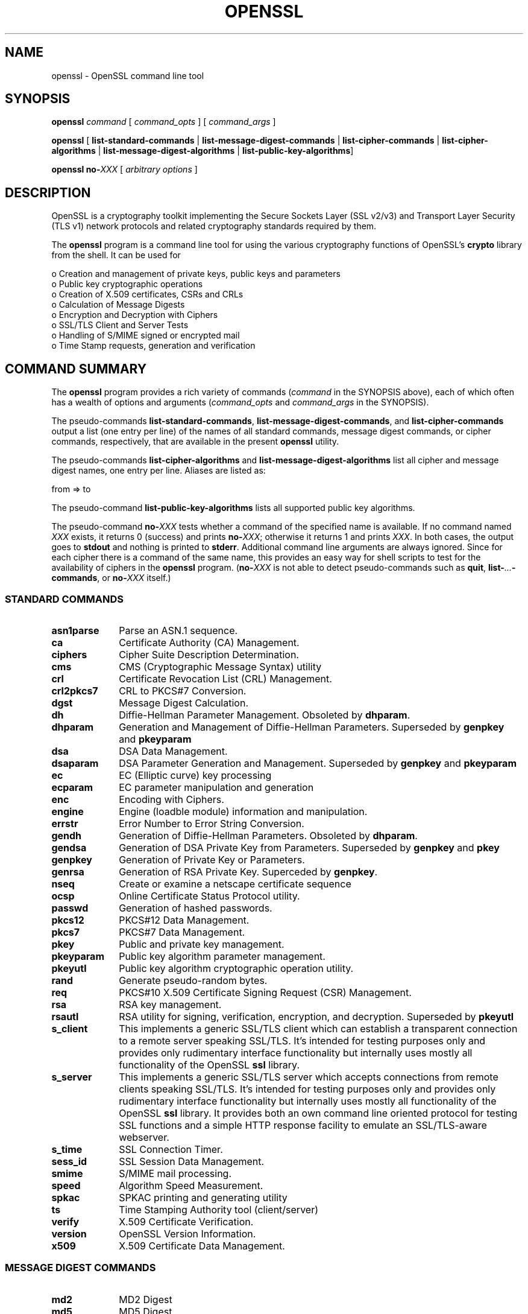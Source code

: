 .\" -*- mode: troff; coding: utf-8 -*-
.\" Automatically generated by Pod::Man 5.0102 (Pod::Simple 3.45)
.\"
.\" Standard preamble:
.\" ========================================================================
.de Sp \" Vertical space (when we can't use .PP)
.if t .sp .5v
.if n .sp
..
.de Vb \" Begin verbatim text
.ft CW
.nf
.ne \\$1
..
.de Ve \" End verbatim text
.ft R
.fi
..
.\" \*(C` and \*(C' are quotes in nroff, nothing in troff, for use with C<>.
.ie n \{\
.    ds C` ""
.    ds C' ""
'br\}
.el\{\
.    ds C`
.    ds C'
'br\}
.\"
.\" Escape single quotes in literal strings from groff's Unicode transform.
.ie \n(.g .ds Aq \(aq
.el       .ds Aq '
.\"
.\" If the F register is >0, we'll generate index entries on stderr for
.\" titles (.TH), headers (.SH), subsections (.SS), items (.Ip), and index
.\" entries marked with X<> in POD.  Of course, you'll have to process the
.\" output yourself in some meaningful fashion.
.\"
.\" Avoid warning from groff about undefined register 'F'.
.de IX
..
.nr rF 0
.if \n(.g .if rF .nr rF 1
.if (\n(rF:(\n(.g==0)) \{\
.    if \nF \{\
.        de IX
.        tm Index:\\$1\t\\n%\t"\\$2"
..
.        if !\nF==2 \{\
.            nr % 0
.            nr F 2
.        \}
.    \}
.\}
.rr rF
.\" ========================================================================
.\"
.IX Title "OPENSSL 1"
.TH OPENSSL 1 2025-04-27 1.0.2l OpenSSL
.\" For nroff, turn off justification.  Always turn off hyphenation; it makes
.\" way too many mistakes in technical documents.
.if n .ad l
.nh
.SH NAME
openssl \- OpenSSL command line tool
.SH SYNOPSIS
.IX Header "SYNOPSIS"
\&\fBopenssl\fR
\&\fIcommand\fR
[ \fIcommand_opts\fR ]
[ \fIcommand_args\fR ]
.PP
\&\fBopenssl\fR [ \fBlist-standard-commands\fR | \fBlist-message-digest-commands\fR | \fBlist-cipher-commands\fR | \fBlist-cipher-algorithms\fR | \fBlist-message-digest-algorithms\fR | \fBlist-public-key-algorithms\fR]
.PP
\&\fBopenssl\fR \fBno\-\fR\fIXXX\fR [ \fIarbitrary options\fR ]
.SH DESCRIPTION
.IX Header "DESCRIPTION"
OpenSSL is a cryptography toolkit implementing the Secure Sockets Layer (SSL
v2/v3) and Transport Layer Security (TLS v1) network protocols and related
cryptography standards required by them.
.PP
The \fBopenssl\fR program is a command line tool for using the various
cryptography functions of OpenSSL's \fBcrypto\fR library from the shell. 
It can be used for
.PP
.Vb 8
\& o  Creation and management of private keys, public keys and parameters
\& o  Public key cryptographic operations
\& o  Creation of X.509 certificates, CSRs and CRLs 
\& o  Calculation of Message Digests
\& o  Encryption and Decryption with Ciphers
\& o  SSL/TLS Client and Server Tests
\& o  Handling of S/MIME signed or encrypted mail
\& o  Time Stamp requests, generation and verification
.Ve
.SH "COMMAND SUMMARY"
.IX Header "COMMAND SUMMARY"
The \fBopenssl\fR program provides a rich variety of commands (\fIcommand\fR in the
SYNOPSIS above), each of which often has a wealth of options and arguments
(\fIcommand_opts\fR and \fIcommand_args\fR in the SYNOPSIS).
.PP
The pseudo-commands \fBlist-standard-commands\fR, \fBlist-message-digest-commands\fR,
and \fBlist-cipher-commands\fR output a list (one entry per line) of the names
of all standard commands, message digest commands, or cipher commands,
respectively, that are available in the present \fBopenssl\fR utility.
.PP
The pseudo-commands \fBlist-cipher-algorithms\fR and
\&\fBlist-message-digest-algorithms\fR list all cipher and message digest names, one entry per line. Aliases are listed as:
.PP
.Vb 1
\& from => to
.Ve
.PP
The pseudo-command \fBlist-public-key-algorithms\fR lists all supported public
key algorithms.
.PP
The pseudo-command \fBno\-\fR\fIXXX\fR tests whether a command of the
specified name is available.  If no command named \fIXXX\fR exists, it
returns 0 (success) and prints \fBno\-\fR\fIXXX\fR; otherwise it returns 1
and prints \fIXXX\fR.  In both cases, the output goes to \fBstdout\fR and
nothing is printed to \fBstderr\fR.  Additional command line arguments
are always ignored.  Since for each cipher there is a command of the
same name, this provides an easy way for shell scripts to test for the
availability of ciphers in the \fBopenssl\fR program.  (\fBno\-\fR\fIXXX\fR is
not able to detect pseudo-commands such as \fBquit\fR,
\&\fBlist\-\fR\fI...\fR\fB\-commands\fR, or \fBno\-\fR\fIXXX\fR itself.)
.SS "STANDARD COMMANDS"
.IX Subsection "STANDARD COMMANDS"
.IP \fBasn1parse\fR 10
.IX Item "asn1parse"
Parse an ASN.1 sequence.
.IP \fBca\fR 10
.IX Item "ca"
Certificate Authority (CA) Management.
.IP \fBciphers\fR 10
.IX Item "ciphers"
Cipher Suite Description Determination.
.IP \fBcms\fR 10
.IX Item "cms"
CMS (Cryptographic Message Syntax) utility
.IP \fBcrl\fR 10
.IX Item "crl"
Certificate Revocation List (CRL) Management.
.IP \fBcrl2pkcs7\fR 10
.IX Item "crl2pkcs7"
CRL to PKCS#7 Conversion.
.IP \fBdgst\fR 10
.IX Item "dgst"
Message Digest Calculation.
.IP \fBdh\fR 10
.IX Item "dh"
Diffie-Hellman Parameter Management.
Obsoleted by \fBdhparam\fR.
.IP \fBdhparam\fR 10
.IX Item "dhparam"
Generation and Management of Diffie-Hellman Parameters. Superseded by 
\&\fBgenpkey\fR and \fBpkeyparam\fR
.IP \fBdsa\fR 10
.IX Item "dsa"
DSA Data Management.
.IP \fBdsaparam\fR 10
.IX Item "dsaparam"
DSA Parameter Generation and Management. Superseded by 
\&\fBgenpkey\fR and \fBpkeyparam\fR
.IP \fBec\fR 10
.IX Item "ec"
EC (Elliptic curve) key processing
.IP \fBecparam\fR 10
.IX Item "ecparam"
EC parameter manipulation and generation
.IP \fBenc\fR 10
.IX Item "enc"
Encoding with Ciphers.
.IP \fBengine\fR 10
.IX Item "engine"
Engine (loadble module) information and manipulation.
.IP \fBerrstr\fR 10
.IX Item "errstr"
Error Number to Error String Conversion.
.IP \fBgendh\fR 10
.IX Item "gendh"
Generation of Diffie-Hellman Parameters.
Obsoleted by \fBdhparam\fR.
.IP \fBgendsa\fR 10
.IX Item "gendsa"
Generation of DSA Private Key from Parameters. Superseded by 
\&\fBgenpkey\fR and \fBpkey\fR
.IP \fBgenpkey\fR 10
.IX Item "genpkey"
Generation of Private Key or Parameters.
.IP \fBgenrsa\fR 10
.IX Item "genrsa"
Generation of RSA Private Key. Superceded by \fBgenpkey\fR.
.IP \fBnseq\fR 10
.IX Item "nseq"
Create or examine a netscape certificate sequence
.IP \fBocsp\fR 10
.IX Item "ocsp"
Online Certificate Status Protocol utility.
.IP \fBpasswd\fR 10
.IX Item "passwd"
Generation of hashed passwords.
.IP \fBpkcs12\fR 10
.IX Item "pkcs12"
PKCS#12 Data Management.
.IP \fBpkcs7\fR 10
.IX Item "pkcs7"
PKCS#7 Data Management.
.IP \fBpkey\fR 10
.IX Item "pkey"
Public and private key management.
.IP \fBpkeyparam\fR 10
.IX Item "pkeyparam"
Public key algorithm parameter management.
.IP \fBpkeyutl\fR 10
.IX Item "pkeyutl"
Public key algorithm cryptographic operation utility.
.IP \fBrand\fR 10
.IX Item "rand"
Generate pseudo-random bytes.
.IP \fBreq\fR 10
.IX Item "req"
PKCS#10 X.509 Certificate Signing Request (CSR) Management.
.IP \fBrsa\fR 10
.IX Item "rsa"
RSA key management.
.IP \fBrsautl\fR 10
.IX Item "rsautl"
RSA utility for signing, verification, encryption, and decryption. Superseded
by  \fBpkeyutl\fR
.IP \fBs_client\fR 10
.IX Item "s_client"
This implements a generic SSL/TLS client which can establish a transparent
connection to a remote server speaking SSL/TLS. It's intended for testing
purposes only and provides only rudimentary interface functionality but
internally uses mostly all functionality of the OpenSSL \fBssl\fR library.
.IP \fBs_server\fR 10
.IX Item "s_server"
This implements a generic SSL/TLS server which accepts connections from remote
clients speaking SSL/TLS. It's intended for testing purposes only and provides
only rudimentary interface functionality but internally uses mostly all
functionality of the OpenSSL \fBssl\fR library.  It provides both an own command
line oriented protocol for testing SSL functions and a simple HTTP response
facility to emulate an SSL/TLS\-aware webserver.
.IP \fBs_time\fR 10
.IX Item "s_time"
SSL Connection Timer.
.IP \fBsess_id\fR 10
.IX Item "sess_id"
SSL Session Data Management.
.IP \fBsmime\fR 10
.IX Item "smime"
S/MIME mail processing.
.IP \fBspeed\fR 10
.IX Item "speed"
Algorithm Speed Measurement.
.IP \fBspkac\fR 10
.IX Item "spkac"
SPKAC printing and generating utility
.IP \fBts\fR 10
.IX Item "ts"
Time Stamping Authority tool (client/server)
.IP \fBverify\fR 10
.IX Item "verify"
X.509 Certificate Verification.
.IP \fBversion\fR 10
.IX Item "version"
OpenSSL Version Information.
.IP \fBx509\fR 10
.IX Item "x509"
X.509 Certificate Data Management.
.SS "MESSAGE DIGEST COMMANDS"
.IX Subsection "MESSAGE DIGEST COMMANDS"
.IP \fBmd2\fR 10
.IX Item "md2"
MD2 Digest
.IP \fBmd5\fR 10
.IX Item "md5"
MD5 Digest
.IP \fBmdc2\fR 10
.IX Item "mdc2"
MDC2 Digest
.IP \fBrmd160\fR 10
.IX Item "rmd160"
RMD\-160 Digest
.IP \fBsha\fR 10
.IX Item "sha"
SHA Digest
.IP \fBsha1\fR 10
.IX Item "sha1"
SHA\-1 Digest
.IP \fBsha224\fR 10
.IX Item "sha224"
SHA\-224 Digest
.IP \fBsha256\fR 10
.IX Item "sha256"
SHA\-256 Digest
.IP \fBsha384\fR 10
.IX Item "sha384"
SHA\-384 Digest
.IP \fBsha512\fR 10
.IX Item "sha512"
SHA\-512 Digest
.SS "ENCODING AND CIPHER COMMANDS"
.IX Subsection "ENCODING AND CIPHER COMMANDS"
.IP \fBbase64\fR 10
.IX Item "base64"
Base64 Encoding
.IP "\fBbf bf-cbc bf-cfb bf-ecb bf-ofb\fR" 10
.IX Item "bf bf-cbc bf-cfb bf-ecb bf-ofb"
Blowfish Cipher
.IP "\fBcast cast-cbc\fR" 10
.IX Item "cast cast-cbc"
CAST Cipher
.IP "\fBcast5\-cbc cast5\-cfb cast5\-ecb cast5\-ofb\fR" 10
.IX Item "cast5-cbc cast5-cfb cast5-ecb cast5-ofb"
CAST5 Cipher
.IP "\fBdes des-cbc des-cfb des-ecb des-ede des-ede-cbc des-ede-cfb des-ede-ofb des-ofb\fR" 10
.IX Item "des des-cbc des-cfb des-ecb des-ede des-ede-cbc des-ede-cfb des-ede-ofb des-ofb"
DES Cipher
.IP "\fBdes3 desx des\-ede3 des\-ede3\-cbc des\-ede3\-cfb des\-ede3\-ofb\fR" 10
.IX Item "des3 desx des-ede3 des-ede3-cbc des-ede3-cfb des-ede3-ofb"
Triple-DES Cipher
.IP "\fBidea idea-cbc idea-cfb idea-ecb idea-ofb\fR" 10
.IX Item "idea idea-cbc idea-cfb idea-ecb idea-ofb"
IDEA Cipher
.IP "\fBrc2 rc2\-cbc rc2\-cfb rc2\-ecb rc2\-ofb\fR" 10
.IX Item "rc2 rc2-cbc rc2-cfb rc2-ecb rc2-ofb"
RC2 Cipher
.IP \fBrc4\fR 10
.IX Item "rc4"
RC4 Cipher
.IP "\fBrc5 rc5\-cbc rc5\-cfb rc5\-ecb rc5\-ofb\fR" 10
.IX Item "rc5 rc5-cbc rc5-cfb rc5-ecb rc5-ofb"
RC5 Cipher
.SH "PASS PHRASE ARGUMENTS"
.IX Header "PASS PHRASE ARGUMENTS"
Several commands accept password arguments, typically using \fB\-passin\fR
and \fB\-passout\fR for input and output passwords respectively. These allow
the password to be obtained from a variety of sources. Both of these
options take a single argument whose format is described below. If no
password argument is given and a password is required then the user is
prompted to enter one: this will typically be read from the current
terminal with echoing turned off.
.IP \fBpass:password\fR 10
.IX Item "pass:password"
the actual password is \fBpassword\fR. Since the password is visible
to utilities (like 'ps' under Unix) this form should only be used
where security is not important.
.IP \fBenv:var\fR 10
.IX Item "env:var"
obtain the password from the environment variable \fBvar\fR. Since
the environment of other processes is visible on certain platforms
(e.g. ps under certain Unix OSes) this option should be used with caution.
.IP \fBfile:pathname\fR 10
.IX Item "file:pathname"
the first line of \fBpathname\fR is the password. If the same \fBpathname\fR
argument is supplied to \fB\-passin\fR and \fB\-passout\fR arguments then the first
line will be used for the input password and the next line for the output
password. \fBpathname\fR need not refer to a regular file: it could for example
refer to a device or named pipe.
.IP \fBfd:number\fR 10
.IX Item "fd:number"
read the password from the file descriptor \fBnumber\fR. This can be used to
send the data via a pipe for example.
.IP \fBstdin\fR 10
.IX Item "stdin"
read the password from standard input.
.SH "SEE ALSO"
.IX Header "SEE ALSO"
\&\fBasn1parse\fR\|(1), \fBca\fR\|(1), \fBconfig\fR\|(5),
\&\fBcrl\fR\|(1), \fBcrl2pkcs7\fR\|(1), \fBdgst\fR\|(1),
\&\fBdhparam\fR\|(1), \fBdsa\fR\|(1), \fBdsaparam\fR\|(1),
\&\fBenc\fR\|(1), \fBgendsa\fR\|(1), \fBgenpkey\fR\|(1),
\&\fBgenrsa\fR\|(1), \fBnseq\fR\|(1), \fBopenssl\fR\|(1),
\&\fBpasswd\fR\|(1),
\&\fBpkcs12\fR\|(1), \fBpkcs7\fR\|(1), \fBpkcs8\fR\|(1),
\&\fBrand\fR\|(1), \fBreq\fR\|(1), \fBrsa\fR\|(1),
\&\fBrsautl\fR\|(1), \fBs_client\fR\|(1),
\&\fBs_server\fR\|(1), \fBs_time\fR\|(1),
\&\fBsmime\fR\|(1), \fBspkac\fR\|(1),
\&\fBverify\fR\|(1), \fBversion\fR\|(1), \fBx509\fR\|(1),
\&\fBcrypto\fR\|(3), \fBssl\fR\|(3), \fBx509v3_config\fR\|(5)
.SH HISTORY
.IX Header "HISTORY"
The \fBopenssl\fR\|(1) document appeared in OpenSSL 0.9.2.
The \fBlist\-\fR\fIXXX\fR\fB\-commands\fR pseudo-commands were added in OpenSSL 0.9.3;
The \fBlist\-\fR\fIXXX\fR\fB\-algorithms\fR pseudo-commands were added in OpenSSL 1.0.0;
the \fBno\-\fR\fIXXX\fR pseudo-commands were added in OpenSSL 0.9.5a.
For notes on the availability of other commands, see their individual
manual pages.

